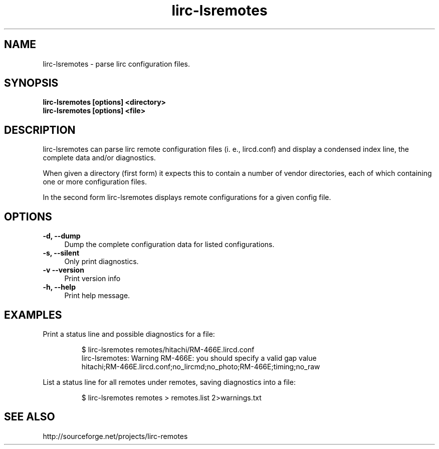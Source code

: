 .TH lirc-lsremotes "1" "Last change: Feb 2015" "lirc-lsremotes @version@" "User Commands"
.SH NAME
lirc-lsremotes - parse lirc configuration files.
.SH SYNOPSIS
.B  lirc-lsremotes [options] <directory>
.br
.B  lirc-lsremotes [options] <file>


.SH DESCRIPTION
lirc-lsremotes can parse lirc remote configuration files (i. e., lircd.conf)
and display a condensed index line, the complete data and/or diagnostics.
.P
When given a directory (first form) it expects this to contain a number of
vendor directories, each of which containing one or more configuration files.
.P
In the second form lirc-lsremotes displays remote configurations for a given
config file.

.SH OPTIONS
.TP 4
.B -d, --dump
Dump the complete configuration data for listed configurations.
.TP 4
.B  -s, --silent
Only print diagnostics.
.TP 4
.B -v --version
Print version info
.TP 4
.B -h, --help
Print help message.
.SH EXAMPLES
Print a status line and possible diagnostics for a file:
.IP
.nf
$ lirc-lsremotes  remotes/hitachi/RM-466E.lircd.conf
.br
lirc-lsremotes: Warning RM-466E: you should specify a valid gap value
.br
hitachi;RM-466E.lircd.conf;no_lircmd;no_photo;RM-466E;timing;no_raw
.fi
.P
List a status line for all remotes under remotes, saving diagnostics into
a file:
.IP
$ lirc-lsremotes  remotes > remotes.list 2>warnings.txt
.

.SH "SEE ALSO"
http://sourceforge.net/projects/lirc-remotes
